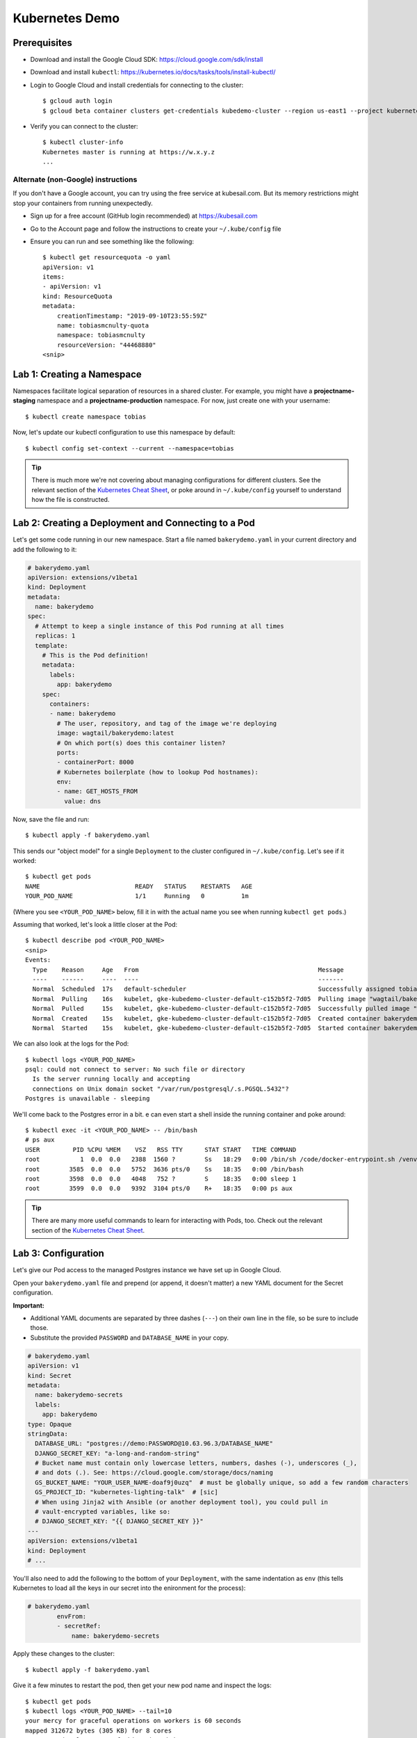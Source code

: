 Kubernetes Demo
===============

Prerequisites
-------------

* Download and install the Google Cloud SDK: https://cloud.google.com/sdk/install
* Download and install ``kubectl``: https://kubernetes.io/docs/tasks/tools/install-kubectl/
* Login to Google Cloud and install credentials for connecting to the cluster::

    $ gcloud auth login
    $ gcloud beta container clusters get-credentials kubedemo-cluster --region us-east1 --project kubernetes-lighting-talk

* Verify you can connect to the cluster::

    $ kubectl cluster-info
    Kubernetes master is running at https://w.x.y.z
    ...

Alternate (non-Google) instructions
~~~~~~~~~~~~~~~~~~~~~~~~~~~~~~~~~~~

If you don't have a Google account, you can try using the free service at kubesail.com. But its
memory restrictions might stop your containers from running unexpectedly.

* Sign up for a free account (GitHub login recommended) at https://kubesail.com
* Go to the Account page and follow the instructions to create your ``~/.kube/config`` file
* Ensure you can run and see something like the following::

    $ kubectl get resourcequota -o yaml
    apiVersion: v1
    items:
    - apiVersion: v1
    kind: ResourceQuota
    metadata:
        creationTimestamp: "2019-09-10T23:55:59Z"
        name: tobiasmcnulty-quota
        namespace: tobiasmcnulty
        resourceVersion: "44468880"
    <snip>


Lab 1: Creating a Namespace
---------------------------

Namespaces facilitate logical separation of resources in a shared cluster. For example,
you might have a **projectname-staging** namespace and a **projectname-production**
namespace. For now, just create one with your username::

    $ kubectl create namespace tobias

Now, let's update our kubectl configuration to use this namespace by default::

    $ kubectl config set-context --current --namespace=tobias

.. tip::
    There is much more we're not covering about managing configurations for different clusters.
    See the relevant section of the `Kubernetes Cheat Sheet
    <https://kubernetes.io/docs/reference/kubectl/cheatsheet/#kubectl-context-and-configuration>`_,
    or poke around in ``~/.kube/config`` yourself to understand how the file is constructed.

Lab 2: Creating a Deployment and Connecting to a Pod
----------------------------------------------------

Let's get some code running in our new namespace. Start a file named ``bakerydemo.yaml``
in your current directory and add the following to it:

.. code:: yaml

    # bakerydemo.yaml
    apiVersion: extensions/v1beta1
    kind: Deployment
    metadata:
      name: bakerydemo
    spec:
      # Attempt to keep a single instance of this Pod running at all times
      replicas: 1
      template:
        # This is the Pod definition!
        metadata:
          labels:
            app: bakerydemo
        spec:
          containers:
          - name: bakerydemo
            # The user, repository, and tag of the image we're deploying
            image: wagtail/bakerydemo:latest
            # On which port(s) does this container listen?
            ports:
            - containerPort: 8000
            # Kubernetes boilerplate (how to lookup Pod hostnames):
            env:
            - name: GET_HOSTS_FROM
              value: dns

Now, save the file and run::

    $ kubectl apply -f bakerydemo.yaml

This sends our "object model" for a single ``Deployment`` to the cluster configured in
``~/.kube/config``. Let's see if it worked::

    $ kubectl get pods
    NAME                          READY   STATUS    RESTARTS   AGE
    YOUR_POD_NAME                 1/1     Running   0          1m

(Where you see ``<YOUR_POD_NAME>`` below, fill it in with the actual name you see when
running ``kubectl get pods``.)

Assuming that worked, let's look a little closer at the Pod::

    $ kubectl describe pod <YOUR_POD_NAME>
    <snip>
    Events:
      Type    Reason     Age   From                                                 Message
      ----    ------     ----  ----                                                 -------
      Normal  Scheduled  17s   default-scheduler                                    Successfully assigned tobias/bakerydemo-6fbb6fc759-7bpxt to gke-kubedemo-cluster-default-c152b5f2-7d05
      Normal  Pulling    16s   kubelet, gke-kubedemo-cluster-default-c152b5f2-7d05  Pulling image "wagtail/bakerydemo:latest"
      Normal  Pulled     15s   kubelet, gke-kubedemo-cluster-default-c152b5f2-7d05  Successfully pulled image "wagtail/bakerydemo:latest"
      Normal  Created    15s   kubelet, gke-kubedemo-cluster-default-c152b5f2-7d05  Created container bakerydemo
      Normal  Started    15s   kubelet, gke-kubedemo-cluster-default-c152b5f2-7d05  Started container bakerydemo

We can also look at the logs for the Pod::

    $ kubectl logs <YOUR_POD_NAME>
    psql: could not connect to server: No such file or directory
      Is the server running locally and accepting
      connections on Unix domain socket "/var/run/postgresql/.s.PGSQL.5432"?
    Postgres is unavailable - sleeping

We'll come back to the Postgres error in a bit. e can even start a shell inside the running
container and poke around::

    $ kubectl exec -it <YOUR_POD_NAME> -- /bin/bash
    # ps aux
    USER         PID %CPU %MEM    VSZ   RSS TTY      STAT START   TIME COMMAND
    root           1  0.0  0.0   2388  1560 ?        Ss   18:29   0:00 /bin/sh /code/docker-entrypoint.sh /venv/bin/uwsgi --show-config
    root        3585  0.0  0.0   5752  3636 pts/0    Ss   18:35   0:00 /bin/bash
    root        3598  0.0  0.0   4048   752 ?        S    18:35   0:00 sleep 1
    root        3599  0.0  0.0   9392  3104 pts/0    R+   18:35   0:00 ps aux

.. tip::
    There are many more useful commands to learn for interacting with Pods, too. Check out the relevant
    section of the `Kubernetes Cheat Sheet
    <https://kubernetes.io/docs/reference/kubectl/cheatsheet/#interacting-with-running-pods>`_.

Lab 3: Configuration
--------------------

Let's give our Pod access to the managed Postgres instance we have set up in Google Cloud.

Open your ``bakerydemo.yaml`` file and prepend (or append, it doesn't matter) a new
YAML document for the Secret configuration.

**Important:**

* Additional YAML documents are separated by three dashes (``---``) on their own line in the
  file, so be sure to include those.
* Substitute the provided ``PASSWORD`` and ``DATABASE_NAME`` in your copy.

.. code:: yaml

    # bakerydemo.yaml
    apiVersion: v1
    kind: Secret
    metadata:
      name: bakerydemo-secrets
      labels:
        app: bakerydemo
    type: Opaque
    stringData:
      DATABASE_URL: "postgres://demo:PASSWORD@10.63.96.3/DATABASE_NAME"
      DJANGO_SECRET_KEY: "a-long-and-random-string"
      # Bucket name must contain only lowercase letters, numbers, dashes (-), underscores (_),
      # and dots (.). See: https://cloud.google.com/storage/docs/naming
      GS_BUCKET_NAME: "YOUR_USER_NAME-doaf9j0uzq"  # must be globally unique, so add a few random characters
      GS_PROJECT_ID: "kubernetes-lighting-talk"  # [sic]
      # When using Jinja2 with Ansible (or another deployment tool), you could pull in
      # vault-encrypted variables, like so:
      # DJANGO_SECRET_KEY: "{{ DJANGO_SECRET_KEY }}"
    ---
    apiVersion: extensions/v1beta1
    kind: Deployment
    # ...

You'll also need to add the following to the bottom of your ``Deployment``, with the same
indentation as ``env`` (this tells Kubernetes to load all the keys in our secret into
the enironment for the process):

.. code:: yaml

    # bakerydemo.yaml
            envFrom:
            - secretRef:
                name: bakerydemo-secrets

Apply these changes to the cluster::

    $ kubectl apply -f bakerydemo.yaml

Give it a few minutes to restart the pod, then get your new pod name and inspect the logs::

    $ kubectl get pods
    $ kubectl logs <YOUR_POD_NAME> --tail=10
    your mercy for graceful operations on workers is 60 seconds
    mapped 312672 bytes (305 KB) for 8 cores
    *** Operational MODE: preforking+threaded ***
    *** uWSGI is running in multiple interpreter mode ***
    spawned uWSGI master process (pid: 1)
    spawned uWSGI worker 1 (pid: 16, cores: 4)
    spawned uWSGI worker 2 (pid: 17, cores: 4)
    spawned uWSGI http 1 (pid: 18)
    WSGI app 0 (mountpoint='') ready in 2 seconds on interpreter 0x5612617dbc70 pid: 16 (default app)
    WSGI app 0 (mountpoint='') ready in 2 seconds on interpreter 0x5612617dbc70 pid: 17 (default app)

Hopefully you'll see that uwsgi has started. If not, try re-running the ``logs`` command a few times
and look for errors.

Let's load some initial data into the database with a Django management command::

    $ kubectl get pod
    $ kubectl exec -it <YOUR_POD_NAME> -- /venv/bin/python manage.py load_initial_data
    /venv/lib/python3.7/site-packages/dotenv.py:56: UserWarning: Not reading .env - it doesn't exist.
      warnings.warn("Not reading {0} - it doesn't exist.".format(dotenv))
    Awesome. Your data is loaded! The bakery's doors are almost ready to open...

**You may receive an error the first time this runs,** attempting to apply an ACL to the Google
Cloud Storage bucket. It's harmless; just run the same command again until you see the success
message above.

Lab 4: Accessing our app from the outside world
-----------------------------------------------

To access our app from the outside world, at minimum we need a ``Service`` object.
We're also going to create an ``Ingress`` object here, to help map a domain name
to our app and automatically generate a Let's Encrypt certificate for us.

Add the following to the end of ``bakerydemo.yaml`` (again, being careful to keep
a ``---`` between each YAML document):

.. code:: yaml

    ---
    # This Service makes our Pod(s) accessible with a static, private IP from WITHIN the cluster
    apiVersion: v1
    kind: Service
    metadata:
      name: bakerydemo
      labels:
        app: bakerydemo
    spec:
      # All pods with the 'app: bakerydemo' label are included in this Service!
      selector:
        app: bakerydemo
      ports:
      # Map port 80 to port 8000 on the Pod
      - protocol: TCP
        port: 80
        targetPort: 8000
    ---
    # This Ingress exposes our service to the outside world with a domain. Note,
    # this assumes the cluster as the Nginx Ingress Controller and a cert-manager
    # ClusterIssuer called "letsencrypt-production" already configured (at Caktus,
    # Tech Support will pre-configure the cluster like this for you).
    apiVersion: extensions/v1beta1
    kind: Ingress
    metadata:
      name: bakerydemo
      annotations:
        kubernetes.io/ingress.class: nginx
        # If using kubesail.com, comment out this line:
        certmanager.k8s.io/cluster-issuer: "letsencrypt-production"
    spec:
      tls:
      - hosts:
        - YOUR_USER_NAME.kubedemo.caktus-built.com
        secretName: bakerydemo-tls
      rules:
      - host: YOUR_USER_NAME.kubedemo.caktus-built.com
        http:
          paths:
          - path: /
            backend:
              serviceName: bakerydemo
              servicePort: 80

I have wildcard DNS set up for this subdomain, so you can really pick anything that
matches ``*.kubedemo.caktus-built.com`` (and that doesn't conflict with someone else).

Re-apply our configuration and wait for the certificate to be generated::

    $ kubectl apply -f bakerydemo.yaml
    $ kubectl get pod
    NAME                          READY   STATUS    RESTARTS   AGE
    bakerydemo-76d45bdb7f-4mjbt   1/1     Running   0          41m
    cm-acme-http-solver-twnxt     1/1     Running   0          6s

If you're quick enough, you might notice the ``cm-acme-http-solver`` that was
created automatically by ``cert-manager`` to solve the Let's Encrypt challenge.
The pod will disappear once the certificate is issued (or if the pod sticks
around, that might indicate a problem).

Finally, navigate to https://YOUR_USER_NAME.kubedemo.caktus-built.com in your browser.

Good luck and have fun!
